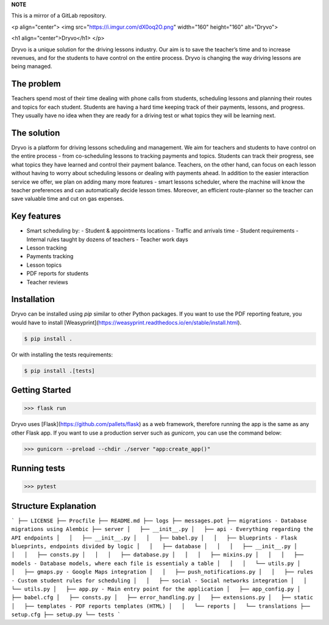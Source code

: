 **NOTE**

This is a mirror of a GitLab repository.

<p align="center">
<img src="https://i.imgur.com/dX0oq2O.png" width="160" height="160" alt="Dryvo">

<h1 align="center">Dryvo</h1>
</p>

Dryvo is a unique solution for the driving lessons industry. Our aim is to save the teacher’s time and to increase revenues, and for the students to have control on the entire process. Dryvo is changing the way driving lessons are being managed.

The problem
-----------

Teachers spend most of their time dealing with phone calls from students, scheduling lessons and planning their routes and topics for each student. Students are having a hard time keeping track of their payments, lessons, and progress. They usually have no idea when they are ready for a driving test or what topics they will be learning next.

The solution
------------

Dryvo is a platform for driving lessons scheduling and management. We aim for teachers and students to have control on the entire process - from co-scheduling lessons to tracking payments and topics. Students can track their progress, see what topics they have learned and control their payment balance. Teachers, on the other hand, can focus on each lesson without having to worry about scheduling lessons or dealing with payments ahead.
In addition to the easier interaction service we offer, we plan on adding many more features - smart lessons scheduler, where the machine will know the teacher preferences and can automatically decide lesson times. Moreover, an efficient route-planner so the teacher can save valuable time and cut on gas expenses.

Key features
------------

-   Smart scheduling by:
    -   Student & appointments locations
    -   Traffic and arrivals time
    -   Student requirements
    -   Internal rules taught by dozens of teachers
    -   Teacher work days
-   Lesson tracking
-   Payments tracking
-   Lesson topics
-   PDF reports for students
-   Teacher reviews

Installation
------------

Dryvo can be installed using `pip` similar to other Python packages. If you want to use the PDF reporting feature, you would have to install [Weasyprint](https://weasyprint.readthedocs.io/en/stable/install.html).

.. code-block:: bash

    $ pip install .
   
Or with installing the tests requirements:

.. code-block:: bash

    $ pip install .[tests]

Getting Started
---------------

.. code-block:: pycon

    >>> flask run

Dryvo uses [Flask](https://github.com/pallets/flask) as a web framework, therefore running the app is the same as any other Flask app. If you want to use a production server such as `gunicorn`, you can use the command below:

.. code-block:: pycon

    >>> gunicorn --preload --chdir ./server "app:create_app()"

Running tests
---------------

.. code-block:: pycon

    >>> pytest


Structure Explanation
----------------------------------

```
├── LICENSE
├── Procfile
├── README.md
├── logs
├── messages.pot
├── migrations - Database migrations using Alembic
├── server
│   ├── __init__.py
│   ├── api - Everything regarding the API endpoints
│   │   ├── __init__.py
│   │   ├── babel.py
│   │   ├── blueprints - Flask blueprints, endpoints divided by logic
│   │   ├── database
│   │   │   ├── __init__.py
│   │   │   ├── consts.py
│   │   │   ├── database.py
│   │   │   ├── mixins.py
│   │   │   ├── models - Database models, where each file is essentialy a table
│   │   │   └── utils.py
│   │   ├── gmaps.py - Google Maps integration
│   │   ├── push_notifications.py
│   │   ├── rules - Custom student rules for scheduling
│   │   ├── social - Social networks integration
│   │   └── utils.py
│   ├── app.py - Main entry point for the application
│   ├── app_config.py
│   ├── babel.cfg
│   ├── consts.py
│   ├── error_handling.py
│   ├── extensions.py
│   ├── static
│   ├── templates - PDF reports templates (HTML)
│   │   └── reports
│   └── translations
├── setup.cfg
├── setup.py
└── tests
```

